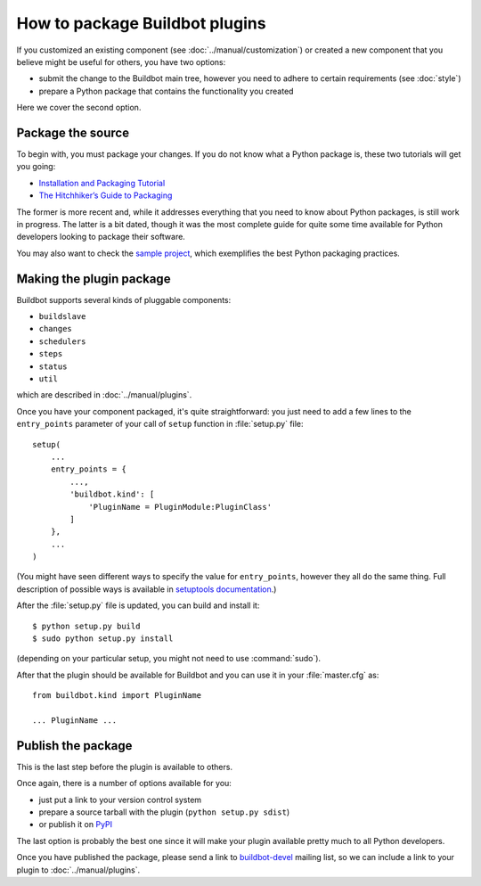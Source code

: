 ===============================
How to package Buildbot plugins
===============================

If you customized an existing component (see :doc:`../manual/customization`) or created a new component that you believe might be useful for others, you have two options:

* submit the change to the Buildbot main tree, however you need to adhere to certain requirements (see :doc:`style`)
* prepare a Python package that contains the functionality you created

Here we cover the second option.

Package the source
==================

To begin with, you must package your changes.
If you do not know what a Python package is, these two tutorials will get you going:

* `Installation and Packaging Tutorial <https://packaging.python.org/en/latest/tutorial.html#creating-your-own-project>`_
* `The Hitchhiker’s Guide to Packaging <http://guide.python-distribute.org/index.html>`_

The former is more recent and, while it addresses everything that you need to know about Python packages, is still work in progress.
The latter is a bit dated, though it was the most complete guide for quite some time available for Python developers looking to package their software.

You may also want to check the `sample project <https://github.com/pypa/sampleproject>`_, which exemplifies the best Python packaging practices.

Making the plugin package
=========================

Buildbot supports several kinds of pluggable components:

* ``buildslave``
* ``changes``
* ``schedulers``
* ``steps``
* ``status``
* ``util``

which are described in :doc:`../manual/plugins`.

Once you have your component packaged, it's quite straightforward: you just need to add a few lines to the ``entry_points`` parameter of your call of ``setup`` function in :file:`setup.py` file::

    setup(
        ...
        entry_points = {
            ...,
            'buildbot.kind': [
                'PluginName = PluginModule:PluginClass'
            ]
        },
        ...
    )

(You might have seen different ways to specify the value for ``entry_points``, however they all do the same thing.
Full description of possible ways is available in `setuptools documentation <http://pythonhosted.org/setuptools/setuptools.html#dynamic-discovery-of-services-and-plugins>`_.)

After the :file:`setup.py` file is updated, you can build and install it::

    $ python setup.py build
    $ sudo python setup.py install

(depending on your particular setup, you might not need to use :command:`sudo`).

After that the plugin should be available for Buildbot and you can use it in your :file:`master.cfg` as::

    from buildbot.kind import PluginName

    ... PluginName ...

Publish the package
===================

This is the last step before the plugin is available to others.

Once again, there is a number of options available for you:

* just put a link to your version control system
* prepare a source tarball with the plugin (``python setup.py sdist``)
* or publish it on `PyPI <https://pypi.python.org>`_

The last option is probably the best one since it will make your plugin available pretty much to all Python developers.

Once you have published the package, please send a link to `buildbot-devel <mailto:buildbot-devel@lists.sourceforge.net>`_ mailing list, so we can include a link to your plugin to :doc:`../manual/plugins`.
